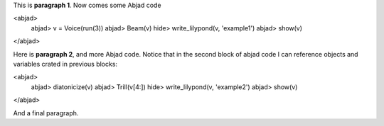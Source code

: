 This is **paragraph 1**.
Now comes some Abjad code

<abjad>
   abjad> v = Voice(run(3))
   abjad> Beam(v)
   hide> write_lilypond(v, 'example1')
   abjad> show(v)
</abjad>

Here is **paragraph 2**, and more Abjad code.
Notice that in the second block of abjad code I can reference objects and variables crated in previous blocks:

<abjad>
   abjad> diatonicize(v)
   abjad> Trill(v[4:])
   hide> write_lilypond(v, 'example2')
   abjad> show(v)
</abjad>


And a final paragraph.

